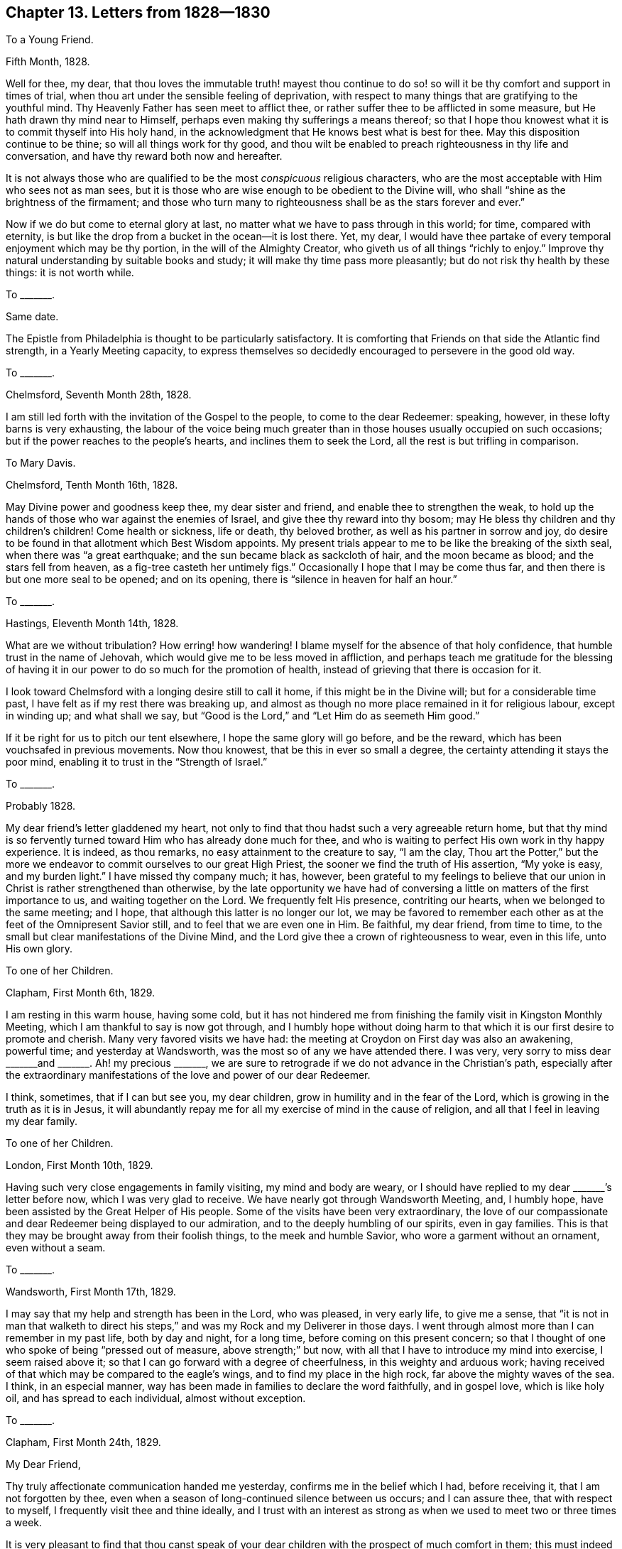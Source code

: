 == Chapter 13. Letters from 1828--1830

[.letter-heading]
To a Young Friend.

[.signed-section-context-open]
Fifth Month, 1828.

Well for thee, my dear,
that thou loves the immutable truth! mayest thou continue to do
so! so will it be thy comfort and support in times of trial,
when thou art under the sensible feeling of deprivation,
with respect to many things that are gratifying to the youthful mind.
Thy Heavenly Father has seen meet to afflict thee,
or rather suffer thee to be afflicted in some measure,
but He hath drawn thy mind near to Himself,
perhaps even making thy sufferings a means thereof;
so that I hope thou knowest what it is to commit thyself into His holy hand,
in the acknowledgment that He knows best what is best for thee.
May this disposition continue to be thine; so will all things work for thy good,
and thou wilt be enabled to preach righteousness in thy life and conversation,
and have thy reward both now and hereafter.

It is not always those who are qualified to be the most _conspicuous_ religious characters,
who are the most acceptable with Him who sees not as man sees,
but it is those who are wise enough to be obedient to the Divine will,
who shall "`shine as the brightness of the firmament;
and those who turn many to righteousness shall be as the stars forever and ever.`"

Now if we do but come to eternal glory at last,
no matter what we have to pass through in this world; for time, compared with eternity,
is but like the drop from a bucket in the ocean--it is lost there.
Yet, my dear,
I would have thee partake of every temporal enjoyment which may be thy portion,
in the will of the Almighty Creator, who giveth us of all things "`richly to enjoy.`"
Improve thy natural understanding by suitable books and study;
it will make thy time pass more pleasantly; but do not risk thy health by these things:
it is not worth while.

[.letter-heading]
To +++_______+++.

[.signed-section-context-open]
Same date.

The Epistle from Philadelphia is thought to be particularly satisfactory.
It is comforting that Friends on that side the Atlantic find strength,
in a Yearly Meeting capacity,
to express themselves so decidedly encouraged to persevere in the good old way.

[.letter-heading]
To +++_______+++.

[.signed-section-context-open]
Chelmsford, Seventh Month 28th, 1828.

I am still led forth with the invitation of the Gospel to the people,
to come to the dear Redeemer: speaking, however, in these lofty barns is very exhausting,
the labour of the voice being much greater than in
those houses usually occupied on such occasions;
but if the power reaches to the people`'s hearts, and inclines them to seek the Lord,
all the rest is but trifling in comparison.

[.letter-heading]
To Mary Davis.

[.signed-section-context-open]
Chelmsford, Tenth Month 16th, 1828.

May Divine power and goodness keep thee, my dear sister and friend,
and enable thee to strengthen the weak,
to hold up the hands of those who war against the enemies of Israel,
and give thee thy reward into thy bosom;
may He bless thy children and thy children`'s children!
Come health or sickness, life or death, thy beloved brother,
as well as his partner in sorrow and joy,
do desire to be found in that allotment which Best Wisdom appoints.
My present trials appear to me to be like the breaking of the sixth seal,
when there was "`a great earthquake; and the sun became black as sackcloth of hair,
and the moon became as blood; and the stars fell from heaven,
as a fig-tree casteth her untimely figs.`"
Occasionally I hope that I may be come thus far,
and then there is but one more seal to be opened; and on its opening,
there is "`silence in heaven for half an hour.`"

[.letter-heading]
To +++_______+++.

[.signed-section-context-open]
Hastings, Eleventh Month 14th, 1828.

What are we without tribulation?
How erring! how wandering!
I blame myself for the absence of that holy confidence,
that humble trust in the name of Jehovah,
which would give me to be less moved in affliction,
and perhaps teach me gratitude for the blessing of having
it in our power to do so much for the promotion of health,
instead of grieving that there is occasion for it.

I look toward Chelmsford with a longing desire still to call it home,
if this might be in the Divine will; but for a considerable time past,
I have felt as if my rest there was breaking up,
and almost as though no more place remained in it for religious labour,
except in winding up; and what shall we say,
but "`Good is the Lord,`" and "`Let Him do as seemeth Him good.`"

If it be right for us to pitch our tent elsewhere, I hope the same glory will go before,
and be the reward, which has been vouchsafed in previous movements.
Now thou knowest, that be this in ever so small a degree,
the certainty attending it stays the poor mind,
enabling it to trust in the "`Strength of Israel.`"

[.letter-heading]
To +++_______+++.

[.signed-section-context-open]
Probably 1828.

My dear friend`'s letter gladdened my heart,
not only to find that thou hadst such a very agreeable return home,
but that thy mind is so fervently turned toward Him who has already done much for thee,
and who is waiting to perfect His own work in thy happy experience.
It is indeed, as thou remarks, no easy attainment to the creature to say,
"`I am the clay,
Thou art the Potter,`" but the more we endeavor to
commit ourselves to our great High Priest,
the sooner we find the truth of His assertion, "`My yoke is easy, and my burden light.`"
I have missed thy company much; it has, however,
been grateful to my feelings to believe that our
union in Christ is rather strengthened than otherwise,
by the late opportunity we have had of conversing
a little on matters of the first importance to us,
and waiting together on the Lord.
We frequently felt His presence, contriting our hearts,
when we belonged to the same meeting; and I hope,
that although this latter is no longer our lot,
we may be favored to remember each other as at the feet of the Omnipresent Savior still,
and to feel that we are even one in Him.
Be faithful, my dear friend, from time to time,
to the small but clear manifestations of the Divine Mind,
and the Lord give thee a crown of righteousness to wear, even in this life,
unto His own glory.

[.letter-heading]
To one of her Children.

[.signed-section-context-open]
Clapham, First Month 6th, 1829.

I am resting in this warm house, having some cold,
but it has not hindered me from finishing the family visit in Kingston Monthly Meeting,
which I am thankful to say is now got through,
and I humbly hope without doing harm to that which
it is our first desire to promote and cherish.
Many very favored visits we have had:
the meeting at Croydon on First day was also an awakening, powerful time;
and yesterday at Wandsworth, was the most so of any we have attended there.
I was very, very sorry to miss dear +++_______+++and +++_______+++. Ah! my precious +++_______+++,
we are sure to retrograde if we do not advance in the Christian`'s path,
especially after the extraordinary manifestations
of the love and power of our dear Redeemer.

I think, sometimes, that if I can but see you, my dear children,
grow in humility and in the fear of the Lord,
which is growing in the truth as it is in Jesus,
it will abundantly repay me for all my exercise of mind in the cause of religion,
and all that I feel in leaving my dear family.

[.letter-heading]
To one of her Children.

[.signed-section-context-open]
London, First Month 10th, 1829.

Having such very close engagements in family visiting, my mind and body are weary,
or I should have replied to my dear +++_______+++`'s letter before now,
which I was very glad to receive.
We have nearly got through Wandsworth Meeting, and, I humbly hope,
have been assisted by the Great Helper of His people.
Some of the visits have been very extraordinary,
the love of our compassionate and dear Redeemer being displayed to our admiration,
and to the deeply humbling of our spirits, even in gay families.
This is that they may be brought away from their foolish things,
to the meek and humble Savior, who wore a garment without an ornament,
even without a seam.

[.letter-heading]
To +++_______+++.

[.signed-section-context-open]
Wandsworth, First Month 17th, 1829.

I may say that my help and strength has been in the Lord, who was pleased,
in very early life, to give me a sense,
that "`it is not in man that walketh to direct his steps,`"
and was my Rock and my Deliverer in those days.
I went through almost more than I can remember in my past life, both by day and night,
for a long time, before coming on this present concern;
so that I thought of one who spoke of being "`pressed out of measure,
above strength;`" but now, with all that I have to introduce my mind into exercise,
I seem raised above it; so that I can go forward with a degree of cheerfulness,
in this weighty and arduous work;
having received of that which may be compared to the eagle`'s wings,
and to find my place in the high rock, far above the mighty waves of the sea.
I think, in an especial manner,
way has been made in families to declare the word faithfully, and in gospel love,
which is like holy oil, and has spread to each individual, almost without exception.

[.letter-heading]
To +++_______+++.

[.signed-section-context-open]
Clapham, First Month 24th, 1829.

[.salutation]
My Dear Friend,

Thy truly affectionate communication handed me yesterday,
confirms me in the belief which I had, before receiving it,
that I am not forgotten by thee,
even when a season of long-continued silence between us occurs; and I can assure thee,
that with respect to myself, I frequently visit thee and thine ideally,
and I trust with an interest as strong as when we used to meet two or three times a week.

It is very pleasant to find that thou canst speak of your
dear children with the prospect of much comfort in them;
this must indeed be esteemed by thy dear husband and thee,
one of your greatest blessings.
It is my fervent desire that their beloved parents may be so increasingly and
intimately acquainted with what the weapons of the Christian`'s warfare can do,
as to enable them to teach the children the use of these:
the scripture saith "`they are mighty through God to the pulling down of strong holds;
to the casting down of imaginations and every high thing;
to the bringing into captivity every thought to the obedience of Christ.`"
Then, when all is subjected to Him who is worthy to reign and rule,
the soul comes to be enlarged in a capacity to sing His praise,
and to ascribe unto Him salvation and strength; serving Him, the Lord,
"`with a perfect heart and with a willing mind.`"
We have, indeed, too few among us so prepared;
for instead of the _whole_ heart being dedicated to the Most High,
the things of time and sense engross it chiefly,
and leave little ability to offer unto the Lord an offering in righteousness.

We cannot, my dear friend, but mourn this,
in our passing along in the present solemn work which engages us; there are, however,
exceptions, which is cause of humble gratitude to the Great Preserver of men, who,
in adorable mercy and infinite love, hath appointed salvation as walls and bulwarks,
to all that will accept it on His own terms.

The strain of thy letter is such as convinces me that thy mind has not
become insensible to the goodness and power of thy dear Redeemer,
who visited thee in early life; and in His being, at times,
to thy spirit like the dew upon the grass,
is evidencing His design to render thee more fruitful unto His glory.

I am indeed glad, in a fresh and living sense, while I write,
that notwithstanding the flatness and dryness in which thou mayest often find thyself,
if thou wait fervently on the Strength of Israel, He will cause thee to grow before Him,
and in His garden, as the lily--and more--to send forth the roots like Lebanon.
Thus may thy spirit _deepen,_ and so be able to stand in time of storm or trouble; yea,
to stand through prosperity and adversity, to the honor of the ever blessed Name;
and I may say these are my desires for thy dear companion in life too.

We are in gospel bonds hereaway, nor do I, at present, see to the end of it.
Our work lately has been visiting families, many of whom are not, in appearance,
the least like Friends; but gospel love reached to these, as well as to others.
It has indeed been a time when this Divine principle manifested itself largely,
and when it penetrated the obdurate heart,
while in a disposition to resist its influence.

[.signed-section-closing]
With love to friends, I remain thy affectionate friend,

[.signed-section-signature]
Sarah Grubb.

[.letter-heading]
To her Children.

[.signed-section-context-open]
Bromley, Third Month 3rd, 1829.

May Divine Goodness be graciously pleased to protect you, every one,
from all that could harm you!
He will indeed keep you from evil, that it may not grieve you, if you are watchful,
and concerned to look to, and pray to Him, the Lord, your Savior and Redeemer.
I often think of that scripture which saith of Zion`'s children,
that they shall be "`all taught of the Lord,`" and great shall be their peace.
This peace is worth obtaining through great humiliation and suffering.

[.letter-heading]
To one of her Children.

[.signed-section-context-open]
London, Fourth Month 4th, 1829.

Although the time is short since we parted,
yet when that very great interest is felt respecting
each other which is the case with us,
it is even some relief to write.

My mind is much with my precious family, while, for the Gospel`'s sake,
I am induced to give up the gratification of their society;
but we have no doubt of its being best for us all,
for whatever is in the ordering of Divine Wisdom turns to our real advantage.

Let me charge thee and each of you, to mind what is right and be found in it,
at the risk of your own reputation, or honor, or pleasure: this is what becomes us,
and is worthy of us all.
I charge thee, my dear child, mind not foolish or high things; for if thou dost,
thou wilt ensure to thyself the sorrow of this world that worketh death;
and besides reproach the name of Christ, thy Savior, and bring upon us,
thy anxious parents, much distress.

I am not easy that thou shouldst mimic the vain customs of a delusive world,
for that brings the mind into the bondage of corruption,
and disqualifies for the free service of an all-beneficent Creator.

[.letter-heading]
To the Same.

[.signed-section-context-open]
Uxbridge, Fourth Month 13th, 1829.

We took tea with Sarah Angel, who appeared much gratified with our company.
I went to the China closet,
to see the old round dish that was sent with dessert on the day of our marriage,
filled with various kinds of fruit:
it looked as if it had hardly been out of its place on the shelf,
for _five and twenty_ years.
I made divers calls at Staines on invalids, and met with some old schoolfellows of mine.
They were glad to see me, although we had not met since those days of sorrow (at school).

Fifth day being meeting day at Staines, we attended it:
it was a good and instructive time.
Not feeling liberated, we had a meeting appointed for other people on sixth day,
which was also favored, being very solemn indeed.
Friends and others seemed much comforted.
We had a precious meeting indeed, here, and very large.
The life of truth was over all.

May the Most High have the praise of His own works!
We are nothing, but He is great, and greatly to be praised.

[.letter-heading]
To Mary Davis.

[.signed-section-context-open]
London, Fourth Month 17th, 1829.

Hitherto, in this journey,
I may acknowledge that the Strength of Israel has
been a present help in the needful time.
Last First day we held a large meeting with the people at Uxbridge.
Previously to going to the meetinghouse I felt so poorly,
and devoid of all sense of anything but my infirmities,
that were it not for the remembrance that I was nothing but a mere channel,
which no good could pass through, until it issued from the inexhaustible Source,
I should have been wholly fainthearted.
It, however,
pleased Infinite Goodness to occasion the doctrines
of the Gospel to flow freely and largely to the hearers,
and His own holy anointing to soften their hearts;
so that once more my soul adopted the language, "`This is the Lord`'s doing,
and it is marvelous in our eyes.`"

It seems as if the Divine Hand was turned upon us as a people, that the dross, the tin,
and the reprobate silver, may be purged away.
This is the day which hath for years been declared of, in the spirit of prophecy.
Yet will the Refiner bring forth a remnant who resemble the gold, with its own lustre,
and bearing the inscription of "`Holiness to the Lord.`"

[.letter-heading]
To Martha King.

[.signed-section-context-open]
Fourth Month 25th, 1829.

The large general meeting in the City I went to under
much exercise and weight upon my mind.
After a considerable time, I found my way to stand up, when my bonds were indeed broken,
and my tongue loosened,
so that I had largely to declare the word of the Lord among us as a people,
even in the blessed and living authority of truth;
this tended greatly to the relief of my oppressed spirit.
My dear J. G. had also a precious, solemn time; beginning with the query,
"`Will ye also go away?`"

Perhaps thou wilt wonder, after all this,^
footnote:[S. G. had visited all the Meetings composing the London Quarterly Meeting,
except two.]
that I should say I only feel as if I had commenced as a laborer in that extended field,
nor do I see to the end;
yet where is the place which my natural inclination does less desire to be found in?
But the will of the Lord be done.

[.letter-heading]
To +++_______+++.

[.signed-section-context-open]
Clapham, Fifth Monty 21st, 1829.

To sit in families under a sense of religious duty,
and while assuming the character of a gospel messenger, is indeed an awful thing.
I feel it so, even increasingly, the more I am engaged in it,
and the longer I continue in the sacred office of a minister of Christ;
so that I seemed a little prepared to sympathize with thee, my dear,
in thy early going forth in this way.
I trust it tended to unburden and strengthen thy own mind,
while some enlargement in the precious gift committed to thee,
has resulted from the dedication;
and that the minds of the visited have been made sensible
of the renewed offers of our Heavenly Father`'s love.

If we are called upon to advocate a cause ever righteous and glorious,
should we hold back because iniquity abounds,
and the abomination of desolation is seen standing where it ought not?
Would not that look like coldness of love?`"

[.offset.emphasized]
The following Letter to Elizabeth Grubb, arrived shortly after her decease.

[.letter-heading]
To E. Grubb.

[.signed-section-context-open]
Clapham, Seventh Month 2nd, 1829.

[.salutation]
My Dear and Long Afflicted Sister,

Having learnt that thou wouldst like to receive a
few lines from either thy brother or me,
I am induced to address thee in this way, which I should have done before,
only that I feared that thy present weak state was such as to render it difficult
for thee to bear the excitement of an immediate communication of this kind.
We have indeed felt much for thee.
Thou hast been tried with the absence of the invaluable
blessing of health for many years:
under this deprivation, all sublunary enjoyments are much enveloped as in a cloud;
thus has the sunshine of life been less thy portion than falls to the lot of most;
neither, perhaps,
have the consolations of an eternal and glorious
world been as sensibly poured into thy soul,
as thou hast supposed was the experience of many; but my faith is strong,
that in this late evening of thy day,
the healing wings of the Sun of righteousness will
be known to the immortal spirit as all-sufficient;
even giving strength to rise superior to all depression.
Oh!
I trust, my sister, that _He_ is with thee, who became for our sakes "`a man of sorrows,
and acquainted with grief;`" for "`Himself took our infirmities`"
even more heavily than we are able to bear them for ourselves.
What matchless mercy!
What unbounded compassion towards us poor unworthy creatures!
Farewell, my beloved sister; yea, I believe thou wilt forever fare well in thy Savior,
thy Redeemer.

[.signed-section-closing]
I remain thy truly affectionate sister,

[.signed-section-signature]
Sarah Grubb.

[.letter-heading]
To one of her Children.

[.signed-section-context-open]
London, Seventh Month 14th, 1829.

Oh! how I love to see the young people embrace religion fully!
I know it is their truest happiness.
I wish, my dear, thou mayest be careful of thy _words_ and _demeanor._
I often think of you, while I am engaged to declare the truth to the people,
and enforce the necessity of watchfulness unto prayer,
that we may live to the glory of our Creator.
Great is my travail for my children.
The Almighty has done much for you--blessed you abundantly many ways.
Oh! that all His benefits may be regarded, and your hearts yield to His power,
that so you may be His; which I know would render you more happy than anything else.

[.letter-heading]
To +++_______+++.

[.signed-section-context-open]
Clapham, Seventh Month, 1829.

There are times when our faith seems all but shipwrecked, yet as we endeavor to be still,
we are kept from being cast away, we hardly know how;
only we are sure it must be that the true Pilot has not deserted the vessel,
as we feared was the case;
and even if this extremity be brought on by outward circumstances,
it still brings us to hope against hope,
and fixes our dependence more firmly on Him who is unchangeably just and true.
Shall we give way to a disposition unprofitably to dwell upon the weakness of our nature,
and so let go our hold of Him who is invisible,
because we see that some stars in the firmament,
which appeared of greater magnitude than ourselves, have fallen?
No; but rather let us look well to our own abiding; let us watch, with all vigilance,
against everything that would have a tendency to occasion us to begin to wander,
in the least degree,
from that sphere in which Consummate Wisdom hath seen meet to place us;
and then the dragon will have no power to draw us down, but we shall see _Him_ in dominion,
of whom it is said that He declared, "`I will punish Leviathan the piercing serpent,
even Leviathan the crooked serpent, with my great and strong sword;
and I will slay the dragon that is in the sea.`"
Thou wilt not consider it in any degree arrogancy,
to speak of our being stars in the firmament.
I believe we are all called up into such a state, and that, as we become obedient,
the Divine hand is known to bring us thus to experience its great and glorious work; yea,
and to exhibit, in our measure, His own beautiful harmony, His blessed order,
His holy economy, who is God over all, blessed and glorified in all His works.

Now, while I write thus, I can freely confess,
that it is not from any feeling of a redundancy of heavenly virtue vouchsafed to me,
but from a sense of content in my own sphere, as a very little star,
while I can rejoice in seeing others more largely gifted and qualified to serve,
and to magnify the great Creator of all things, visible and invisible;
to whom my poor soul ascribes all honor, might, majesty, and renown; and unto the Lamb,
one with Him to all eternity.
Amen!

Very abundant testimony hath of late been borne to
the immutability of the truth as it is in Jesus,
and unto its all-sufficiency to keep us,
and to establish us upon itself as an invincible foundation.
It seems as if our Heavenly Father had afforded, very especially,
the demonstration of His Spirit and power for this purpose,
so that many could not but subscribe thereunto, after all their doubts and fears.
The Great Dispenser of gifts does not all at once remove
the spirit of prophecy from such to whom it has been granted;
in this respect His long-suffering is evinced;
but unless there be a returning to that from which these may have begun to fall,
the gift leaves them by little and little, and the man`'s part is sometimes substituted,
and the devil`'s part too; for Satan knows what we are, and, by his influence,
his servants sometimes know it too.
Did not one cry out, when possessed with a spirit of divination,
that the Apostles were (as they indeed were) "`the servants
of the Most High God,`" who showed the way of salvation?
and do not men of quick perception, who are in the obedience unto unrighteousness,
often recognize their brethren in ungodliness, even where they may not have much,
if any outward knowledge of them:
knowing more of "`the ruler of the darkness of this world,`" they
often more readily discover his subjects than those do,
who are in the allegiance to the Prince of peace; yea,
I believe that they can sometimes speak to the condition of men,
not indeed in the holy and heavenly anointing, but in a spirit at variance with it,
while it mimics its very language.
Tell +++_______+++ and +++_______+++ not to be too fainthearted
in the way which I trust each of them have entered,
believing it to be the only way from earth to heaven, but,
having begun to climb the ladder, to persevere,
and when any may think themselves ready to slide back,
to endeavor to cling more closely unto the defence; like taking hold more firmly,
and with both hands, of the ladder whose top reacheth unto heaven,
although the bottom is upon the earth.
Oh! thus is Christ, the way, represented, who condescends to our earthly condition,
to raise us up into His own heavenly, joyous kingdom.

[.letter-heading]
To one of her Children.

[.signed-section-context-open]
Eighth Month 20th, 1829.

We are all well, and desire our dear love to thee; feeling much sympathy with thee;
but I hope thou hast the love of thy Redeemer to comfort thee, which is best of all.
He suffered for us.
"`It pleased the Lord to put Him to grief`" even Him who knew no sin.
Do not think, my dear,
that thou art visited with this singular and sore dispensation in displeasure;
I believe it is far otherwise.
"`Be of good cheer, and He shall strengthen thy heart.`"

[.letter-heading]
To +++_______+++.

[.signed-section-context-open]
Eighth Month 22nd, 1829.

I _do_ pray for thee, my dear child, fervently and frequently;
prostrating myself before the Lord on thy account;
and I am well assured that He has set His love upon thee.
Oh! that thou mayest be raised up to magnify His eternally excellent Name.

How very gloomy thy situation must be!
True, the goodness of the Lord is great, in reconciling thee to thy lot;
and I humbly trust that the Sun of righteousness has arisen,
to dissipate the very dense cloud which has been so long hanging over thee, and felt,
as it were, breaking upon thee.

Oh! may the healing, which is in the heavenly wings, reach thy soul, comfort,
and strengthen thee to go forth and grow up as one peculiarly cared for!

[.letter-heading]
To Mary Davis.

[.signed-section-context-open]
Near London, Tenth Month 13th, 1829.

What labour and sorrow we have in this probationary state of existence!
I often am ready to marvel at the world in general
seeming to neglect the consolations of religion,
for what would become of some of us, were it not for that balm?
yet very little of the _sensible_ enjoyment of this
unmixed good has been my experience for a long time,
only I endeavor to hope that its hidden virtue keeps the soul from sinking.
Never, in my recollection, was my poor mind more near fainting than of late.
Oh! how have I feared for that cause which it has been my engagement to
advocate so publicly! in what condition have I many times gone to those
very meetings which I considered myself constrained to appoint!
Alas!
I have thought, that did the people know my entire emptiness and want of all things,
except the least and almost imperceptible grain of faith,
they surely would not come to meet me.
Multitudes have indeed attended on these occasions, ignorant, totally so,
of _my_ helpless state, without the renewed,
holy influence of that anointing which teacheth all things;
by which even so poor and mean an instrument as myself has been assisted to evidence,
or bear testimony to the truths of the everlasting, unchangeable Gospel; yea,
in the demonstration of the eternal Spirit of God,
and with that power which is of and from this source.

[.letter-heading]
To one of her Children.

[.signed-section-context-open]
London, Eleventh Month 30th, 1829.

How nice it is to pursue a little study, to vary your employ,
and to store the mind with useful knowledge!
It is much to be hoped that the powers bestowed will turn to good account,
by being sanctified through the operations of Divine grace.
+++_______+++ is not among those whose gifts are very few, or of the lowest in kind;
may thy mind be strengthened to devote thyself entirely to the dear Redeemer,
whom thou hast loved from a child, because He first loved thee.
Oh! that He may ever be, to thy susceptible heart,
the "`chief of ten thousand;`" so will thy life be
happier than in joining with the spirit of the world,
in any of its presentations, or attractive and delusive pleasures.

Yesterday morning at Gracechurch Street,
it was a remarkable time for the extension of the power of truth.
In the evening a very great meeting was held with the people in the same house;
and oh! forever praised be the Helper of the helpless, the Strength to the needy,
it was a blessed, heavenly meeting: it ended with increased solemnity,
a measure of which had been over us from the commencement of our gathering together.

I feel these things to be very weighty on my spirit; not less so for their frequency;
nor, indeed, can I desire that it should be otherwise;
my prayer is that the Almighty may be graciously pleased
to conduct me through the work to His own honor,
and the abasement of the creature; while, in a sense of my great weakness,
I am ready to adopt the language, "`Who is sufficient for these things?`"
The meeting was very large at Devonshire House;
I believe there were not less than sixteen hundred persons present,
perhaps eighteen hundred, and very many went away for want of room.
I thought it a good meeting, which was cause of great thankfulness,
for it was a mixed multitude.

[.letter-heading]
To +++_______+++.

[.signed-section-context-open]
Stamford Hill, Twelfth Month 12th, 1829.

The work allotted me is truly awful.
Sometimes I think of that condition, described as "`standing on a sea of glass,
mingled with fire:`" the harp is given at seasons, even there.
Oh! my dear, I am already in travail about the meeting at Tottenham tomorrow evening.
May Almighty Goodness lend His all-sufficient aid in the needful time,
that His Name may be magnified over all!

As regards family prayer,
I desire that the restraining influence of the Spirit
of truth may keep away from us the strange fire,
which, wherever it is offered, occasions death.

[.letter-heading]
To one of her Children.

[.signed-section-context-open]
Wandsworth, Twelfth Month 25th, 1829.

I often think of you when my mind is turned to the Lord in secret prayer:
it is the breathing of my soul, that it may please Him to draw you by His love,
near unto Himself; to give you to acknowledge, that "`in His presence is fulness of joy;
at His right hand there are pleasures forevermore.`"
There are no pleasures like these, my beloved child.
I often wish that each of you may be particularly
engaged to lift up your hearts to the Almighty,
morning and evening, to implore His preservation,
and that He would give you to grow in grace and saving knowledge.

[.letter-heading]
To +++_______+++.

[.signed-section-context-open]
Near London, Twelfth Month 31st, 1829.

Being brought low is frequently a preparation to
being raised up to stand on Zion`'s Mount,
with the trumpet to the mouth, to proclaim the word of the Lord;
even to give a certain sound in the ears of the people.

We have prosecuted our views of religious service from time to time,
both among Friends and others, as perhaps thou hast heard.
Last night had a very full meeting at Esher, about nine miles distant from this place.
Our hearts are sometimes filled with a grateful sense of the Lord`'s power and goodness,
on these solemn and important occasions;
finding the people glad to receive the living gospel truths declared;
at other seasons we have to exercise faith and patience,
while there is much labour called for,
without the consoling evidence of the word having free course.

Since I last wrote to thee, my dear, I have, at times, been brought into much conflict,
and deep, painful exercise of mind.
_Now_ I am favored with a measure of the calming influence
which continues to manifest itself down to the present age,
and even to such a worm as myself;
the same that it was in the days of the early Christians,
when they knew it to hush all their fears, while on the boisterous waves.

[.letter-heading]
To a Young Friend.

[.signed-section-context-open]
Probably 1829.

I just want to put thee in mind that when we, poor erring, sinful creatures,
are sensible that the weight of our transgressions is a burden "`too heavy`" for us,
it is by no means a mark that we are forsaken,
but rather a call to endeavor to come to Him who knew no sin, and yet,
in adorable lovingkindness, took upon Himself the iniquity of us all; that so,
in His blood, we might be washed thoroughly from all our pollution and vileness.
We find, that for want of watchfulness and obedience,
we have incurred a debt which we are altogether unable to pay; but,
in humble application to the Lord of glory, who is unsearchable in goodness and mercy,
we find, in due time, that He is as willing as able to release us from it all,
to pay the great debt for us by His atoning sacrifice,
and to set us free from the load that has so sorely oppressed us.

Thine is no new condition,
no solitary instance of being borne down with sorrow and shame,
in seeing thy sins set in order before thee; it is even the case,
in a greater or less degree,
with all who are found in that repentance which is not to be repented of.
I knew it well, early in life, and often since.
To this day, at times, I blush in secret: I feel that to me belongs confusion of face.
Even when my past sins rise up before me,
and the latent corruption of my heart disgusts me,
I could sink into a state of discouragement which would
unfit me for imploring the mercy of Him who died for us;
but knowing that such is not the design of our Heavenly Father,
I am induced to resist the accuser, the enemy of all good and of all peace,
and to cleave to the Protector of such as feel the need they have
of that salvation which they cannot purchase for themselves.

Thus it is, my dear +++_______+++, that having known the terrors of the Lord for sin,
I am induced to persuade others to repent and live;
and I consider this to be one great use which is to be made of my own shame,
and confusion, and oppressive weight, under a sense of being found in the transgression;
even to invite others to the "`Fountain which is set open in the house of David,
for sin and for uncleanness.`"

Let me say that I fully believe thou mayest be brought to the same conclusion,
that it is thy duty, instead of giving way to too much discouragement,
to suffer the painful dispensations thou hast passed through,
to prepare and stimulate thy mind for persuading
and warning others to break off their sins by repentance,
and their transgressions by amendment of life.

We were at Devonshire House Meeting third day, Peel yesterday,
and have appointed a public meeting at the latter place for this evening,
and one at Gracechurch Street for First day.

[.letter-heading]
To Martha King.

[.signed-section-context-open]
Probably 1830.

[.salutation]
My Dearly Beloved Sister,

I scarcely am allowed a few minutes to salute thee, being in haste to depart,
but I want just to say,
"`Be of good cheer;`" for surely the "`light afflictions which are but for a moment,
are not worthy to be compared with the glory that
shall be revealed`" in the fulness of time.
What is the present life, when compared with an eternal state?
only like a drop of the ocean.
So toil on: thy reward is sure, in holding out to the end,
in patient continuance in well doing.
Thou art traveling home, never more to be weary or faint, nor to want any comfort or joy.
The Lamb shall feed thee, and bring thee to living fountains of water;
and "`all tears shall be wiped away.`"

[.letter-heading]
To a Young Friend.

[.signed-section-context-open]
Clapham, First Month 20th, 1830.

And now, my dear +++_______+++,
let me advert to thy plaintive language respecting thy own condition of mind.
Be assured it has been, and continues to be, the condition of many,
even that notwithstanding a degree of willingness to be
found faithfully following the crucified Redeemer,
and to love Him entirely, the weakness of the natural part often gains ground,
so as to occasion painful remorse: thus "`the spirit indeed is willing,
but the flesh is weak;`" and hence the exclamation of one who was warring a good warfare,
"`Oh! wretched man that I am, who shall deliver me from the body of this death?`"
and yet we find that he _was_ delivered,
even as he persevered in watching the soul`'s enemies, and combating with them;
using "`the weapons that are not carnal,
but mighty through God,`" to the "`bringing into
captivity every thought to the obedience of Christ.`"

The same victory will, I trust, be thine through the same means,
which ever works the same end.
That we should be jealous over ourselves is acceptable to the Lord;
and to find ourselves inclined to give the affections too
much to perishable objects ought not to occasion despondency,
but humble us indeed,
and prove an incitement to apply with increased diligence
unto that power which is above every power;
for "`if any man sin, we have an Advocate with the Father,
Jesus Christ the righteous:`" may we draw near to Him,
and endeavor to cast our burden upon Him;
for He hath testified that He will in no wise cast out such as come to Him.
He requires, not that we should look always _upon_ our transgressions,
but _beyond_ them unto Himself, the living Fountain,
in which all that is offensive may be removed forever.

The days of youth are indeed those days wherein we may so come to Christ,
as to witness a preparation for walking with Him in white raiment,
through every stage of life.

As we progress in the spiritual life,
the garments of righteousness and of salvation become whiter and whiter,
and the capacity enlarged to speak the inviting language
of example--"`Come and have fellowship with us;
for verily our fellowship is with the Father, and with His Son Christ Jesus our Lord.`"
Yea, it will be evident, to the glory of the Great Name,
that we know what it is to be purged from our sins in the blood of the Lamb.
Be encouraged, my dear +++_______+++, to hope that better days are in store for thee,
seeing thou dost long after a nearer acquaintance,
a more intimate union with thy Heavenly Father.

[.letter-heading]
To +++_______+++.

[.signed-section-context-open]
Stoke Newington, Third Month 15th, 1830.

Oh! if my dear children are united to their Redeemer,
in the eternal covenant of His love and life,
what cause of rejoicing it will be to their precious father and myself.
We never desired great things for them in the world, only that Christ Jesus our Lord,
might be to them "`the chief of ten thousand.`"

To +++_______+++.

Stoke Newington, Fourth Month 15th, 1830.

Yet it is true that "`affliction cometh not forth of the dust,
neither doth trouble spring out of the ground.`"
No, no; it is not a spontaneous plant; it is permitted to be sown for us;
to grow up and mature, until it produce what is bitter in the mouth,
but is as wholesome medicine,
that proves ultimately conducive to the health of those who receive it.
Thus is the soul strengthened, so that ability is known to "`withstand in the evil day,
and having _done all,_ to stand.`"

[.letter-heading]
To +++_______+++.

[.signed-section-context-open]
Stoke Newington, Fourth Month 11th, 1830.

I know exactly how it is to think that the tide of opposing things is so overwhelming,
that we cannot move forward in the line of religious duty; but, after all,
as we hold our peace, the Lord fights for us, and afterwards we sing His praise.
How glad I am that thou hast found grace to help in time of need,
and art now going forth in the cause of Zion`'s King!
Much do I desire thy enlargement in the Gospel,
and that relief which Infinite Wisdom may see meet for thee.
It is no more than I expected, that thou art again raised up,
and constrained to visit the seed of life in places situated away from thy own home.

[.letter-heading]
To +++_______+++.

[.signed-section-context-open]
London, Fifth Month, 1830.

Yearly Meeting, second week.--Once more Friends have cause to be humbly thankful,
in a sense of the condescension of the Great Head of the Church,
in giving us an evidence in our general assembly,
that He hath not cast us off from His presence, nor taken His Holy Spirit from us;
indeed it has been a remarkably favored time so far.

This morning the subject of private prayer was introduced,
when some of us expressed a concern that we might be cautious how
we encouraged any vocal supplication in the time and will of man,
lest we should be found going back again into those mere lifeless offerings,
from which our Society has been called away.
I hope Friends understood each other, and that the matter closed agreeably.

Now I may confess that it seems to me that we, as a people,
are called to still greater humility and perfect dedication; which, if we come to,
will draw down the Divine blessing in an abundant degree; we must, however,
be abased before the Lord, either in the extendings of His love,
or by His judgments being poured out among us still more conspicuously,
and more heavily than we have known of late.

[.letter-heading]
To a Young Friend.

[.signed-section-context-open]
Sixth Month 4th, 1830.

Thy brother`'s character seems to be formed for the best example to others, so that,
wherever his lot is cast, the influence cannot but be good;
his mind appearing to be regulated by the all-regulating
principle with which we are individually favored,
and which it is the interest of every one to submit to, and abide with.
What a comfort to thee, my dear child,
that early in life thou too hast become acquainted
with the unspeakable gift of Divine grace,
which is the sufficiency of the Lord`'s children in all their privations and sufferings!
It often seems to me that thou art the peculiar care of thy Heavenly Father,
and if thou continues to love Him, thy consolation will be great;
for He will give thee to be abundantly satisfied with the fatness of His house,
and thou shalt drink of the river of His pleasures.

Thus will the Lord, thy Maker,
more than compensate for any outward and temporal gratification which,
in His inscrutable wisdom, He may have seen meet to withhold.
It was in my heart to salute thee with this little word of encouragement,
and to assure thee of my continued love.
